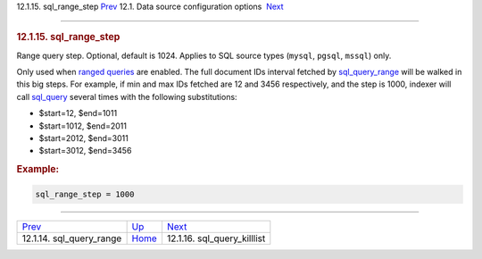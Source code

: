 .. raw:: html

   <div class="navheader">

12.1.15. sql\_range\_step
`Prev <conf-sql-query-range.html>`__ 
12.1. Data source configuration options
 `Next <conf-sql-query-killlist.html>`__

--------------

.. raw:: html

   </div>

.. raw:: html

   <div class="sect2">

.. raw:: html

   <div class="titlepage">

.. raw:: html

   <div>

.. raw:: html

   <div>

.. rubric:: 12.1.15. sql\_range\_step
   :name: sql_range_step
   :class: title

.. raw:: html

   </div>

.. raw:: html

   </div>

.. raw:: html

   </div>

Range query step. Optional, default is 1024. Applies to SQL source types
(``mysql``, ``pgsql``, ``mssql``) only.

Only used when `ranged queries <sql.html#ranged-queries>`__ are enabled.
The full document IDs interval fetched by
`sql\_query\_range <conf-sql-query-range.html>`__ will be walked in this
big steps. For example, if min and max IDs fetched are 12 and 3456
respectively, and the step is 1000, indexer will call
`sql\_query <conf-sql-query.html>`__ several times with the following
substitutions:

.. raw:: html

   <div class="itemizedlist">

-  $start=12, $end=1011

-  $start=1012, $end=2011

-  $start=2012, $end=3011

-  $start=3012, $end=3456

.. raw:: html

   </div>

.. rubric:: Example:
   :name: example

.. code:: programlisting

    sql_range_step = 1000

.. raw:: html

   </div>

.. raw:: html

   <div class="navfooter">

--------------

+-----------------------------------------+----------------------------------+--------------------------------------------+
| `Prev <conf-sql-query-range.html>`__    | `Up <confgroup-source.html>`__   |  `Next <conf-sql-query-killlist.html>`__   |
+-----------------------------------------+----------------------------------+--------------------------------------------+
| 12.1.14. sql\_query\_range              | `Home <index.html>`__            |  12.1.16. sql\_query\_killlist             |
+-----------------------------------------+----------------------------------+--------------------------------------------+

.. raw:: html

   </div>
